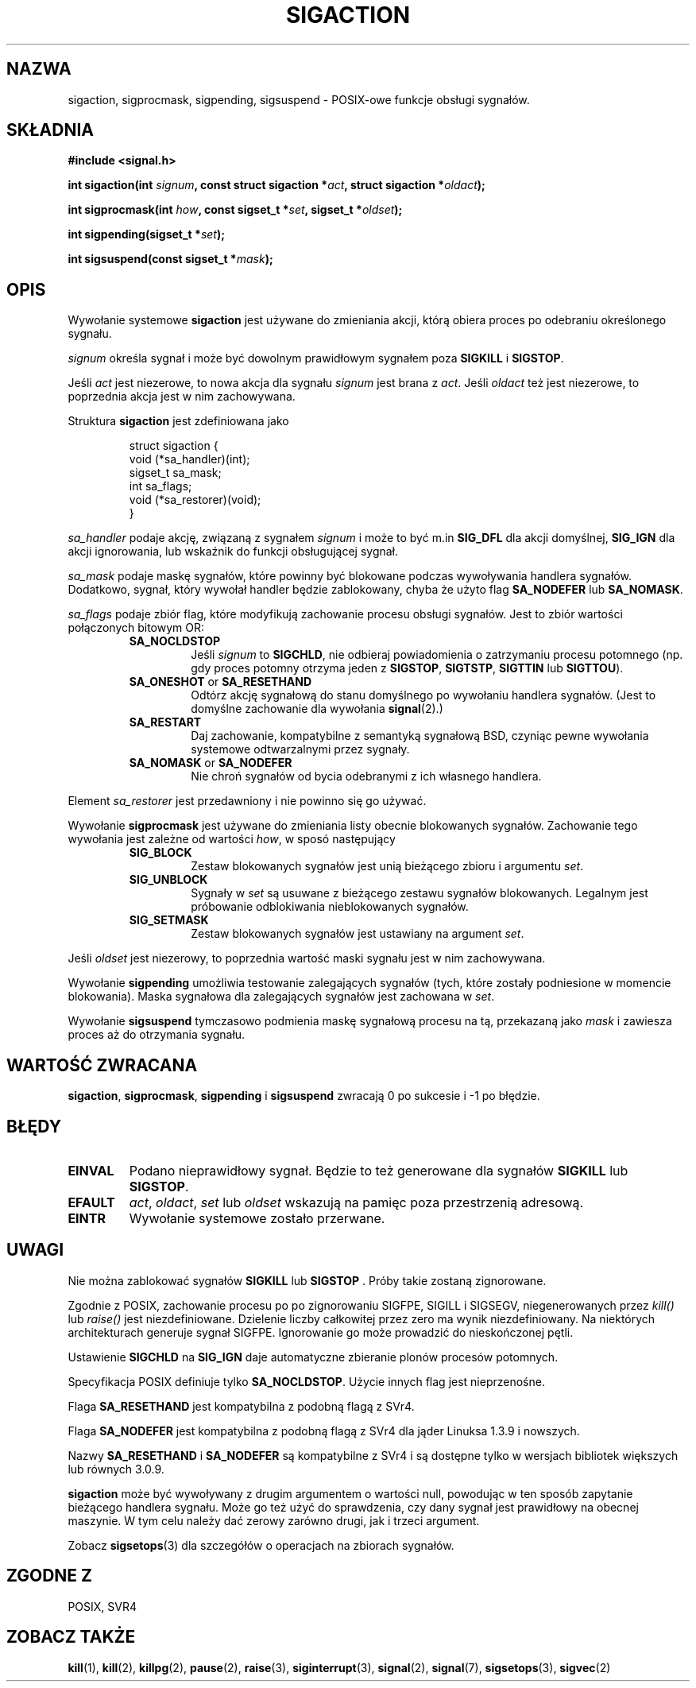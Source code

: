 .\" 1999 PTM Przemek Borys
.\" Copyright (c) 1994,1995 Mike Battersby <mib@deakin.edu.au>
.\" based on work by faith@cs.unc.edu
.\"
.\" Permission is granted to make and distribute verbatim copies of this
.\" manual provided the copyright notice and this permission notice are
.\" preserved on all copies.
.\"
.\" Permission is granted to copy and distribute modified versions of this
.\" manual under the conditions for verbatim copying, provided that the
.\" entire resulting derived work is distributed under the terms of a
.\" permission notice identical to this one
.\" 
.\" Since the Linux kernel and libraries are constantly changing, this
.\" manual page may be incorrect or out-of-date.  The author(s) assume no
.\" responsibility for errors or omissions, or for damages resulting from
.\" the use of the information contained herein.  The author(s) may not
.\" have taken the same level of care in the production of this manual,
.\" which is licensed free of charge, as they might when working
.\" professionally.
.\" 
.\" Formatted or processed versions of this manual, if unaccompanied by
.\" the source, must acknowledge the copyright and authors of this work.
.\"
.\" Modified, aeb, 960424
.TH SIGACTION 2 "24 Sierpnia 1995" "Linux 1.3" "Podręcznik programisty Linuksa"

.SH NAZWA
sigaction, sigprocmask, sigpending, sigsuspend \- POSIX-owe funkcje obsługi sygnałów.

.SH SKŁADNIA
.B #include <signal.h>
.sp 2
.BI "int sigaction(int " signum ", const struct sigaction *" act ","
.BI "struct sigaction *" oldact );
.sp
.BI "int sigprocmask(int " how ", const sigset_t *" set ", "
.BI "sigset_t *" oldset );
.sp
.BI "int sigpending(sigset_t *" set );
.sp
.BI "int sigsuspend(const sigset_t *" mask );

.SH OPIS
Wywołanie systemowe
.B sigaction
jest używane do zmieniania akcji, którą obiera proces po odebraniu
określonego sygnału.
.PP
.I signum
określa sygnał i może być dowolnym prawidłowym sygnałem poza
.B SIGKILL
i
.BR SIGSTOP .
.PP
Jeśli
.I act
jest niezerowe, to nowa akcja dla sygnału
.I signum
jest brana z
.IR act .
Jeśli
.I oldact
też jest niezerowe, to poprzednia akcja jest w nim zachowywana.
.PP
Struktura
.B sigaction
jest zdefiniowana jako
.sp
.RS
.nf
struct sigaction {
    void (*sa_handler)(int);
    sigset_t sa_mask;
    int sa_flags;
    void (*sa_restorer)(void);
}
.fi
.RE
.PP
.I sa_handler
podaje akcję, związaną z sygnałem
.I signum
i może to być m.in
.B SIG_DFL
dla akcji domyślnej,
.B SIG_IGN
dla akcji ignorowania, lub wskaźnik do funkcji obsługującej sygnał.
.PP
.I sa_mask
podaje maskę sygnałów, które powinny być blokowane podczas wywoływania
handlera sygnałów. Dodatkowo, sygnał, który wywołał handler będzie
zablokowany, chyba że użyto flag
.B SA_NODEFER
lub
.BR SA_NOMASK .
.PP
.I sa_flags
podaje zbiór flag, które modyfikują zachowanie procesu obsługi sygnałów.
Jest to zbiór wartości połączonych bitowym OR:
.RS
.TP
.B SA_NOCLDSTOP
Jeśli
.I signum
to
.BR SIGCHLD ", "
nie odbieraj powiadomienia o zatrzymaniu procesu potomnego (np. gdy proces
potomny otrzyma jeden z
.BR SIGSTOP ", " SIGTSTP ", " SIGTTIN
lub
.BR SIGTTOU ")."
.TP
.BR SA_ONESHOT " or " SA_RESETHAND
Odtórz akcję sygnałową do stanu domyślnego po wywołaniu handlera sygnałów.
(Jest to domyślne zachowanie dla wywołania
.BR signal (2).)
.TP
.B SA_RESTART
Daj zachowanie, kompatybilne z semantyką sygnałową BSD, czyniąc pewne
wywołania systemowe odtwarzalnymi przez sygnały.
.TP
.BR SA_NOMASK " or " SA_NODEFER
Nie chroń sygnałów od bycia odebranymi z ich własnego handlera.
.RE
.PP
Element
.I sa_restorer
jest przedawniony i nie powinno się go używać.
.PP
Wywołanie
.B sigprocmask
jest używane do zmieniania listy obecnie blokowanych sygnałów. Zachowanie
tego wywołania jest zależne od wartości
.IR how ,
w sposó następujący
.RS
.TP
.B SIG_BLOCK
Zestaw blokowanych sygnałów jest unią bieżącego zbioru i argumentu
.IR set .
.TP
.B SIG_UNBLOCK
Sygnały w
.I set
są usuwane z bieżącego zestawu sygnałów blokowanych. Legalnym jest
próbowanie odblokiwania nieblokowanych sygnałów.
.TP
.B SIG_SETMASK
Zestaw blokowanych sygnałów jest ustawiany na argument
.IR set .
.RE
.PP
Jeśli
.I oldset
jest niezerowy, to poprzednia wartość maski sygnału jest w nim zachowywana.
.PP
Wywołanie
.B sigpending
umożliwia testowanie zalegających sygnałów (tych, które zostały podniesione
w momencie blokowania). Maska sygnałowa dla zalegających sygnałów jest
zachowana w
.IR set .
.PP
Wywołanie
.B sigsuspend
tymczasowo podmienia maskę sygnałową procesu na tą, przekazaną jako
.I mask
i zawiesza proces aż do otrzymania sygnału.

.SH "WARTOŚĆ ZWRACANA"
.BR sigaction ,
.BR sigprocmask ,
.B sigpending
i
.B sigsuspend
zwracają 0 po sukcesie i -1 po błędzie.

.SH BŁĘDY
.TP
.B EINVAL
Podano nieprawidłowy sygnał. Będzie to też generowane dla sygnałów
.BR SIGKILL " lub " SIGSTOP ". "
.TP
.B EFAULT
.IR act ", " oldact ", " set 
lub
.I oldset
wskazują na pamięc poza przestrzenią adresową.
.TP
.B EINTR
Wywołanie systemowe zostało przerwane.

.SH UWAGI
Nie można zablokować sygnałów
.BR SIGKILL " lub " SIGSTOP " ."
Próby takie zostaną zignorowane.
.PP
Zgodnie z POSIX, zachowanie procesu po po zignorowaniu SIGFPE, SIGILL i
SIGSEGV, niegenerowanych przez \fIkill()\fR lub \fIraise()\fR jest
niezdefiniowane. Dzielenie liczby całkowitej przez zero ma wynik
niezdefiniowany. Na niektórych architekturach generuje sygnał SIGFPE.
Ignorowanie go może prowadzić do nieskończonej pętli.
.PP
Ustawienie
.B SIGCHLD
na
.B SIG_IGN
daje automatyczne zbieranie plonów procesów potomnych.
.PP
Specyfikacja POSIX definiuje tylko
.BR SA_NOCLDSTOP .
Użycie innych flag
jest nieprzenośne.
.PP
Flaga
.B SA_RESETHAND
jest kompatybilna z podobną flagą z SVr4.
.PP
Flaga
.B SA_NODEFER
jest kompatybilna z podobną flagą z SVr4 dla jąder Linuksa 1.3.9 i nowszych.
.PP
Nazwy
.BR SA_RESETHAND " i " SA_NODEFER
są kompatybilne z SVr4 i są dostępne tylko w wersjach bibliotek większych
lub równych 3.0.9.
.PP
.B sigaction
może być wywoływany z drugim argumentem o wartości null, powodując w ten
sposób zapytanie bieżącego handlera sygnału. Może go też użyć do
sprawdzenia, czy dany sygnał jest prawidłowy na obecnej maszynie. W tym celu
należy dać zerowy zarówno drugi, jak i trzeci argument.
.PP
Zobacz
.BR sigsetops (3)
dla szczegółów o operacjach na zbiorach sygnałów.
.SH "ZGODNE Z"
POSIX, SVR4

.SH "ZOBACZ TAKŻE"
.BR kill "(1), " kill "(2), " killpg "(2), " pause "(2), " raise "(3), " 
.BR siginterrupt "(3), " signal "(2), " signal "(7), " sigsetops "(3), "
.BR sigvec (2) 
